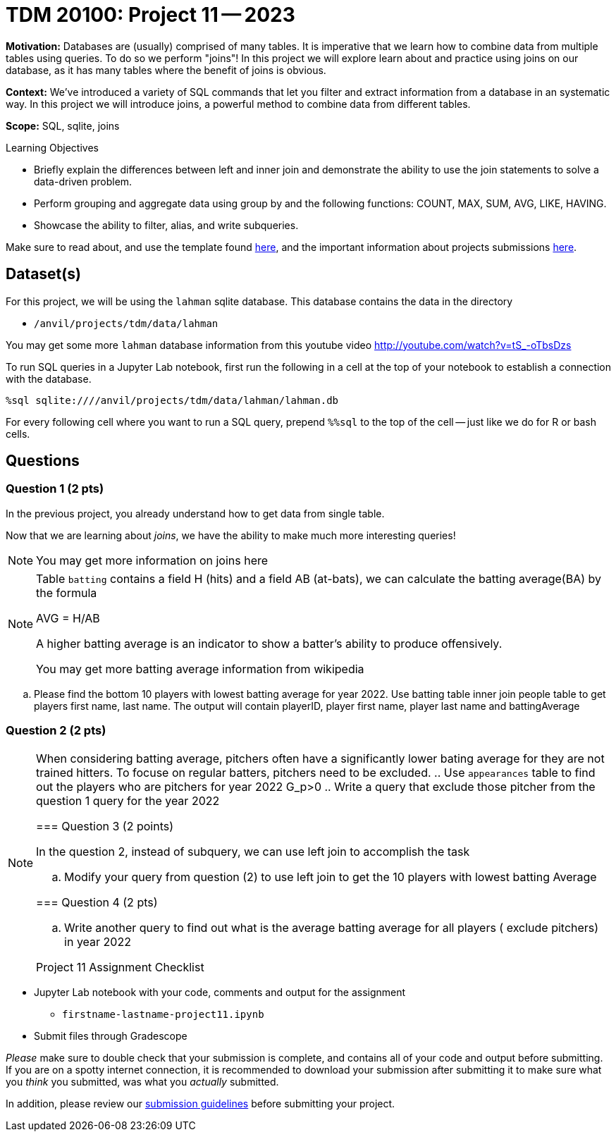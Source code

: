 = TDM 20100: Project 11 -- 2023

**Motivation:** Databases are (usually) comprised of many tables. It is imperative that we learn how to combine data from multiple tables using queries. To do so we perform "joins"! In this project we will explore learn about and practice using joins on our  database, as it has many tables where the benefit of joins is obvious.

**Context:** We've introduced a variety of SQL commands that let you filter and extract information from a database in an systematic way. In this project we will introduce joins, a powerful method to combine data from different tables.

**Scope:** SQL, sqlite, joins

.Learning Objectives
****
- Briefly explain the differences between left and inner join and demonstrate the ability to use the join statements to solve a data-driven problem.
- Perform grouping and aggregate data using group by and the following functions: COUNT, MAX, SUM, AVG, LIKE, HAVING.
- Showcase the ability to filter, alias, and write subqueries.
****

Make sure to read about, and use the template found xref:templates.adoc[here], and the important information about projects submissions xref:submissions.adoc[here].

== Dataset(s)


For this project, we will be using the `lahman` sqlite database. This database contains the data in the directory  

- `/anvil/projects/tdm/data/lahman`

You may get some more `lahman` database information from this youtube video http://youtube.com/watch?v=tS_-oTbsDzs
[2023 SABR Analytics:Sean Lahman, "introduction to Baseball Databases"]

To run SQL queries in a Jupyter Lab notebook, first run the following in a cell at the top of your notebook to establish a connection with the database.

[source,python]
----
%sql sqlite:////anvil/projects/tdm/data/lahman/lahman.db
----

For every following cell where you want to run a SQL query, prepend `%%sql` to the top of the cell -- just like we do for R or bash cells.

== Questions

=== Question 1 (2 pts)

In the previous project, you already understand how to get data from single table.   

Now that we are learning about _joins_, we have the ability to make much more interesting queries!
[NOTE]
====
You may get more information on joins here
====
[NOTE]
====
Table `batting` contains a field H (hits) and a field AB (at-bats), we can calculate the batting average(BA) by the formula 

AVG = H/AB

A higher batting average is an indicator to show a batter's ability to produce offensively. 

You may get more batting average information from wikipedia

====

.. Please find the bottom 10 players with lowest batting average for year 2022. Use batting table inner join people table to get players first name, last name. The output will contain playerID, player first name, player last name and battingAverage   


=== Question 2 (2 pts)
[NOTE]
====
When considering batting average, pitchers often have a significantly lower bating average for they are not trained hitters. To focuse on regular batters, pitchers need to be excluded.
.. Use `appearances` table to find out the players who are pitchers for year 2022
G_p>0
.. Write a query that exclude those pitcher from the question 1 query for the year 2022

=== Question 3 (2 points)
 
In the question 2, instead of subquery, we can use left join to accomplish the task

.. Modify your query from question (2) to use left join to get the 10 players with lowest batting 
Average 

     
=== Question 4 (2 pts)


.. Write another query to find out what is the average batting average for all players ( exclude pitchers) in year 2022 

Project 11 Assignment Checklist
====
* Jupyter Lab notebook with your code, comments and output for the assignment
    ** `firstname-lastname-project11.ipynb` 
* Submit files through Gradescope
====



[WARNING]
====
_Please_ make sure to double check that your submission is complete, and contains all of your code and output before submitting. If you are on a spotty internet connection, it is recommended to download your submission after submitting it to make sure what you _think_ you submitted, was what you _actually_ submitted.
                                                                                                                             
In addition, please review our xref:submissions.adoc[submission guidelines] before submitting your project.
====

